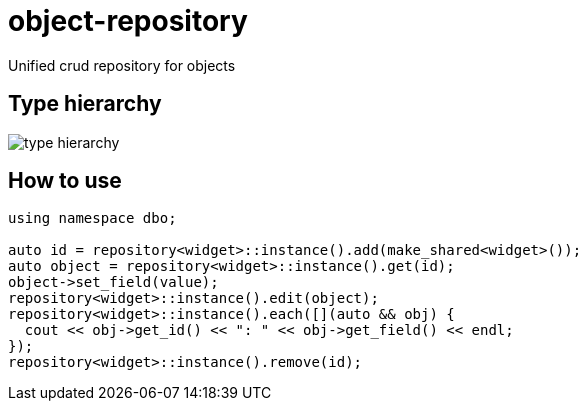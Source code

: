 = object-repository

Unified crud repository for objects

== Type hierarchy

image::doc/dao.png[type hierarchy]

== How to use

----
using namespace dbo;

auto id = repository<widget>::instance().add(make_shared<widget>());
auto object = repository<widget>::instance().get(id);
object->set_field(value);
repository<widget>::instance().edit(object);
repository<widget>::instance().each([](auto && obj) {
  cout << obj->get_id() << ": " << obj->get_field() << endl;
});
repository<widget>::instance().remove(id);
----
